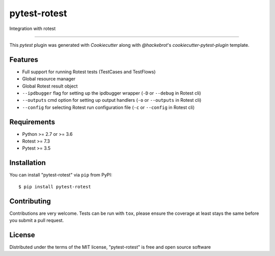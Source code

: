 =============
pytest-rotest
=============

.. image:: https://img.shields.io/pypi/v/pytest-rotest.svg
    :target: https://pypi.org/project/pytest-rotest
    :alt: PyPI version

.. image:: https://img.shields.io/pypi/pyversions/pytest-rotest.svg
    :target: https://pypi.org/project/pytest-rotest
    :alt: Python versions

.. image:: https://travis-ci.org/UnDarkle/pytest-rotest.svg?branch=master
    :target: https://travis-ci.org/UnDarkle/pytest-rotest
    :alt: See Build Status on Travis CI

Integration with rotest

----

This `pytest` plugin was generated with `Cookiecutter` along with `@hackebrot`'s `cookiecutter-pytest-plugin` template.


Features
--------

* Full support for running Rotest tests (TestCases and TestFlows)
* Global resource manager
* Global Rotest result object
* ``--ipdbugger`` flag for setting up the ipdbugger wrapper (``-D`` or ``--debug`` in Rotest cli)
* ``--outputs`` cmd option for setting up output handlers (``-o`` or ``--outputs`` in Rotest cli)
* ``--config`` for selecting Rotest run configuration file (``-c`` or ``--config`` in Rotest cli)


Requirements
------------

* Python >= 2.7 or >= 3.6
* Rotest >= 7.3
* Pytest >= 3.5


Installation
------------

You can install "pytest-rotest" via ``pip`` from PyPI::

    $ pip install pytest-rotest


Contributing
------------
Contributions are very welcome. Tests can be run with ``tox``, please ensure
the coverage at least stays the same before you submit a pull request.

License
-------

Distributed under the terms of the MIT license, "pytest-rotest" is free and open source software
